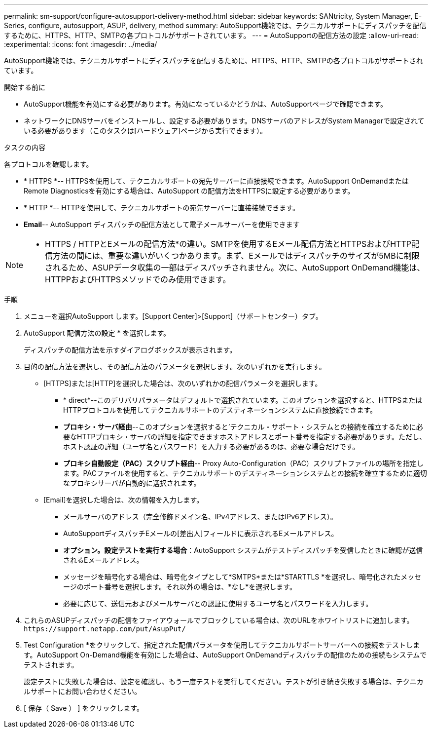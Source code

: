 ---
permalink: sm-support/configure-autosupport-delivery-method.html 
sidebar: sidebar 
keywords: SANtricity, System Manager, E-Series, configure, autosupport, ASUP, delivery, method 
summary: AutoSupport機能では、テクニカルサポートにディスパッチを配信するために、HTTPS、HTTP、SMTPの各プロトコルがサポートされています。 
---
= AutoSupportの配信方法の設定
:allow-uri-read: 
:experimental: 
:icons: font
:imagesdir: ../media/


[role="lead"]
AutoSupport機能では、テクニカルサポートにディスパッチを配信するために、HTTPS、HTTP、SMTPの各プロトコルがサポートされています。

.開始する前に
* AutoSupport機能を有効にする必要があります。有効になっているかどうかは、AutoSupportページで確認できます。
* ネットワークにDNSサーバをインストールし、設定する必要があります。DNSサーバのアドレスがSystem Managerで設定されている必要があります（このタスクは[ハードウェア]ページから実行できます）。


.タスクの内容
各プロトコルを確認します。

* * HTTPS *-- HTTPSを使用して、テクニカルサポートの宛先サーバーに直接接続できます。AutoSupport OnDemandまたはRemote Diagnosticsを有効にする場合は、AutoSupport の配信方法をHTTPSに設定する必要があります。
* * HTTP *-- HTTPを使用して、テクニカルサポートの宛先サーバーに直接接続できます。
* *Email*-- AutoSupport ディスパッチの配信方法として電子メールサーバーを使用できます


[NOTE]
====
* HTTPS / HTTPとEメールの配信方法*の違い。SMTPを使用するEメール配信方法とHTTPSおよびHTTP配信方法の間には、重要な違いがいくつかあります。まず、Eメールではディスパッチのサイズが5MBに制限されるため、ASUPデータ収集の一部はディスパッチされません。次に、AutoSupport OnDemand機能は、HTTPPおよびHTTPSメソッドでのみ使用できます。

====
.手順
. メニューを選択AutoSupport します。[Support Center]>[Support]（サポートセンター）タブ。
. AutoSupport 配信方法の設定 * を選択します。
+
ディスパッチの配信方法を示すダイアログボックスが表示されます。

. 目的の配信方法を選択し、その配信方法のパラメータを選択します。次のいずれかを実行します。
+
** [HTTPS]または[HTTP]を選択した場合は、次のいずれかの配信パラメータを選択します。
+
*** * direct*--このデリバリパラメータはデフォルトで選択されています。このオプションを選択すると、HTTPSまたはHTTPプロトコルを使用してテクニカルサポートのデスティネーションシステムに直接接続できます。
*** *プロキシ・サーバ経由*--このオプションを選択すると'テクニカル・サポート・システムとの接続を確立するために必要なHTTPプロキシ・サーバの詳細を指定できますホストアドレスとポート番号を指定する必要があります。ただし、ホスト認証の詳細（ユーザ名とパスワード）を入力する必要があるのは、必要な場合だけです。
*** *プロキシ自動設定（PAC）スクリプト経由*-- Proxy Auto-Configuration（PAC）スクリプトファイルの場所を指定します。PACファイルを使用すると、テクニカルサポートのデスティネーションシステムとの接続を確立するために適切なプロキシサーバが自動的に選択されます。


** [Email]を選択した場合は、次の情報を入力します。
+
*** メールサーバのアドレス（完全修飾ドメイン名、IPv4アドレス、またはIPv6アドレス）。
*** AutoSupportディスパッチEメールの[差出人]フィールドに表示されるEメールアドレス。
*** *オプション。設定テストを実行する場合*：AutoSupport システムがテストディスパッチを受信したときに確認が送信されるEメールアドレス。
*** メッセージを暗号化する場合は、暗号化タイプとして*SMTPS*または*STARTTLS *を選択し、暗号化されたメッセージのポート番号を選択します。それ以外の場合は、*なし*を選択します。
*** 必要に応じて、送信元およびメールサーバとの認証に使用するユーザ名とパスワードを入力します。




. これらのASUPディスパッチの配信をファイアウォールでブロックしている場合は、次のURLをホワイトリストに追加します。 `\https://support.netapp.com/put/AsupPut/`
. Test Configuration *をクリックして、指定された配信パラメータを使用してテクニカルサポートサーバーへの接続をテストします。AutoSupport On-Demand機能を有効にした場合は、AutoSupport OnDemandディスパッチの配信のための接続もシステムでテストされます。
+
設定テストに失敗した場合は、設定を確認し、もう一度テストを実行してください。テストが引き続き失敗する場合は、テクニカルサポートにお問い合わせください。

. [ 保存（ Save ） ] をクリックします。

